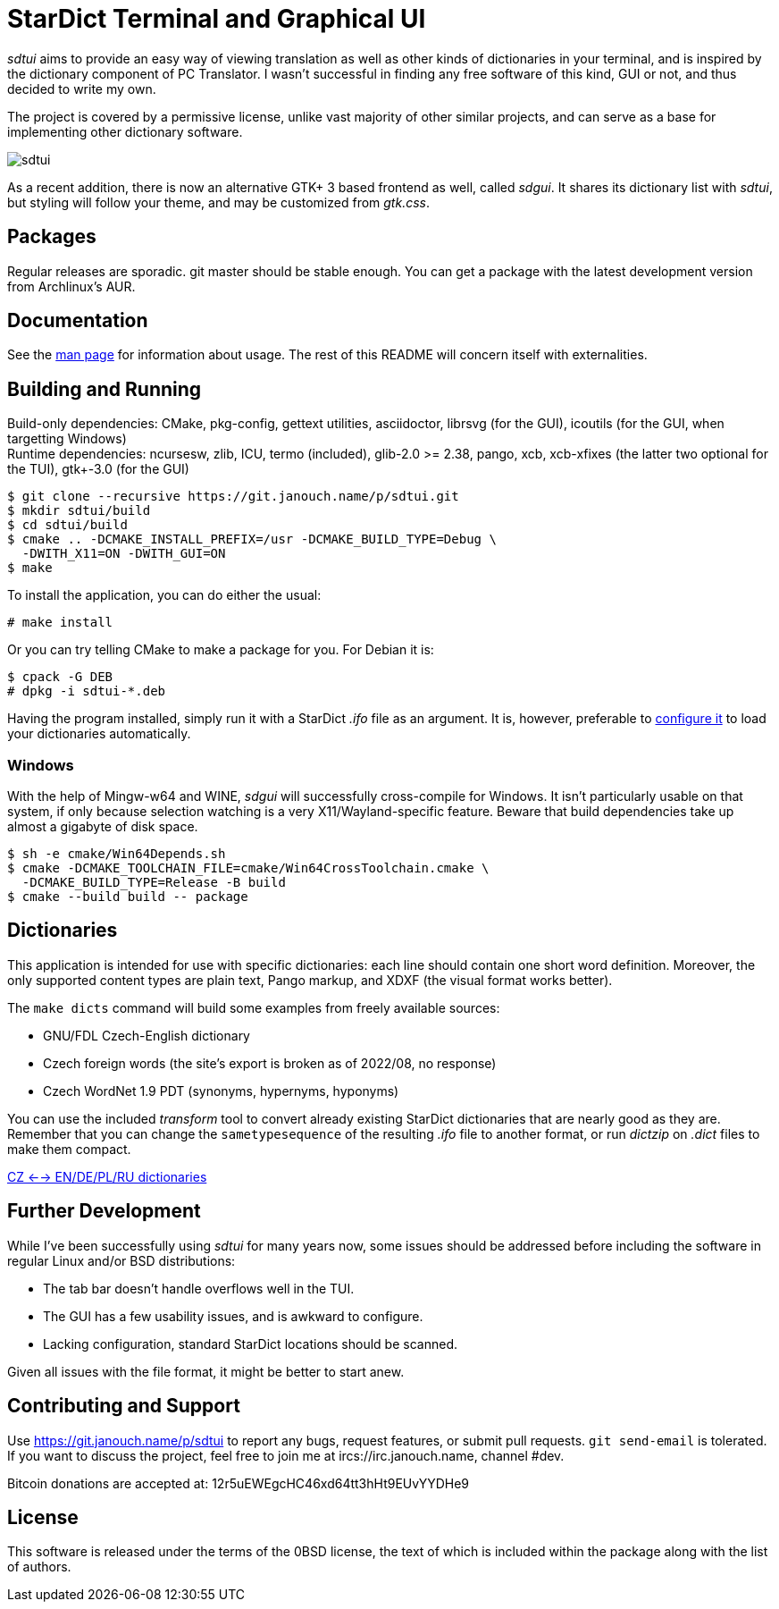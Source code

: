 StarDict Terminal and Graphical UI
==================================

'sdtui' aims to provide an easy way of viewing translation as well as other
kinds of dictionaries in your terminal, and is inspired by the dictionary
component of PC Translator.  I wasn't successful in finding any free software
of this kind, GUI or not, and thus decided to write my own.

The project is covered by a permissive license, unlike vast majority of other
similar projects, and can serve as a base for implementing other dictionary
software.

image::sdtui.png[align="center"]

As a recent addition, there is now an alternative GTK+ 3 based frontend as well,
called 'sdgui'.  It shares its dictionary list with 'sdtui', but styling will
follow your theme, and may be customized from 'gtk.css'.

Packages
--------
Regular releases are sporadic.  git master should be stable enough.  You can get
a package with the latest development version from Archlinux's AUR.

Documentation
-------------
See the link:docs/sdtui.1.adoc[man page] for information about usage.
The rest of this README will concern itself with externalities.

Building and Running
--------------------
Build-only dependencies: CMake, pkg-config, gettext utilities, asciidoctor,
 librsvg (for the GUI), icoutils (for the GUI, when targetting Windows) +
Runtime dependencies: ncursesw, zlib, ICU, termo (included), glib-2.0 >= 2.38,
 pango, xcb, xcb-xfixes (the latter two optional for the TUI),
 gtk+-3.0 (for the GUI)

 $ git clone --recursive https://git.janouch.name/p/sdtui.git
 $ mkdir sdtui/build
 $ cd sdtui/build
 $ cmake .. -DCMAKE_INSTALL_PREFIX=/usr -DCMAKE_BUILD_TYPE=Debug \
   -DWITH_X11=ON -DWITH_GUI=ON
 $ make

To install the application, you can do either the usual:

 # make install

Or you can try telling CMake to make a package for you.  For Debian it is:

 $ cpack -G DEB
 # dpkg -i sdtui-*.deb

Having the program installed, simply run it with a StarDict '.ifo' file as
an argument.  It is, however, preferable to
link:docs/sdtui.1.adoc#_configuration[configure it] to load your dictionaries
automatically.

Windows
~~~~~~~
With the help of Mingw-w64 and WINE, 'sdgui' will successfully cross-compile
for Windows.  It isn't particularly usable on that system, if only because
selection watching is a very X11/Wayland-specific feature.  Beware that build
dependencies take up almost a gigabyte of disk space.

 $ sh -e cmake/Win64Depends.sh
 $ cmake -DCMAKE_TOOLCHAIN_FILE=cmake/Win64CrossToolchain.cmake \
   -DCMAKE_BUILD_TYPE=Release -B build
 $ cmake --build build -- package

Dictionaries
------------
This application is intended for use with specific dictionaries: each line
should contain one short word definition.  Moreover, the only supported content
types are plain text, Pango markup, and XDXF (the visual format works better).

The `make dicts` command will build some examples from freely available sources:

 - GNU/FDL Czech-English dictionary
 - Czech foreign words (the site's export is broken as of 2022/08, no response)
 - Czech WordNet 1.9 PDT (synonyms, hypernyms, hyponyms)

You can use the included 'transform' tool to convert already existing StarDict
dictionaries that are nearly good as they are.  Remember that you can change
the `sametypesequence` of the resulting '.ifo' file to another format, or run
'dictzip' on '.dict' files to make them compact.

https://mega.co.nz/#!axtD0QRK!sbtBgizksyfkPqKvKEgr8GQ11rsWhtqyRgUUV0B7pwg[CZ <--> EN/DE/PL/RU dictionaries]

Further Development
-------------------
While I've been successfully using 'sdtui' for many years now, some issues
should be addressed before including the software in regular Linux and/or
BSD distributions:

 - The tab bar doesn't handle overflows well in the TUI.
 - The GUI has a few usability issues, and is awkward to configure.
 - Lacking configuration, standard StarDict locations should be scanned.

Given all issues with the file format, it might be better to start anew.

Contributing and Support
------------------------
Use https://git.janouch.name/p/sdtui to report any bugs, request features,
or submit pull requests.  `git send-email` is tolerated.  If you want to discuss
the project, feel free to join me at ircs://irc.janouch.name, channel #dev.

Bitcoin donations are accepted at: 12r5uEWEgcHC46xd64tt3hHt9EUvYYDHe9

License
-------
This software is released under the terms of the 0BSD license, the text of which
is included within the package along with the list of authors.

